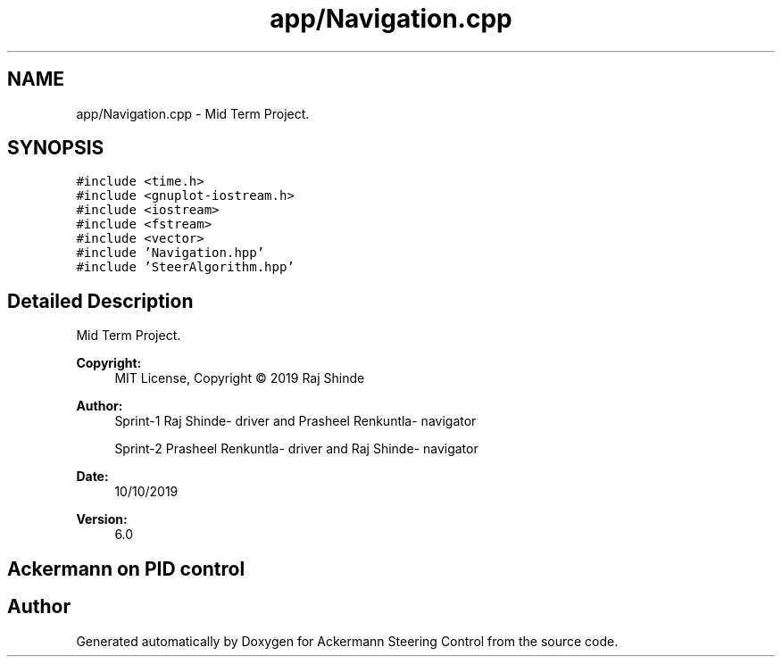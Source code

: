 .TH "app/Navigation.cpp" 3 "Mon Oct 21 2019" "Version 5" "Ackermann Steering Control" \" -*- nroff -*-
.ad l
.nh
.SH NAME
app/Navigation.cpp \- Mid Term Project\&.  

.SH SYNOPSIS
.br
.PP
\fC#include <time\&.h>\fP
.br
\fC#include <gnuplot\-iostream\&.h>\fP
.br
\fC#include <iostream>\fP
.br
\fC#include <fstream>\fP
.br
\fC#include <vector>\fP
.br
\fC#include 'Navigation\&.hpp'\fP
.br
\fC#include 'SteerAlgorithm\&.hpp'\fP
.br

.SH "Detailed Description"
.PP 
Mid Term Project\&. 


.PP
\fBCopyright:\fP
.RS 4
MIT License, Copyright © 2019 Raj Shinde
.RE
.PP
\fBAuthor:\fP
.RS 4
Sprint-1 Raj Shinde- driver and Prasheel Renkuntla- navigator 
.PP
Sprint-2 Prasheel Renkuntla- driver and Raj Shinde- navigator 
.RE
.PP
\fBDate:\fP
.RS 4
10/10/2019 
.RE
.PP
\fBVersion:\fP
.RS 4
6\&.0 
.RE
.PP
.SH "Ackermann on PID control"
.PP

.SH "Author"
.PP 
Generated automatically by Doxygen for Ackermann Steering Control from the source code\&.
